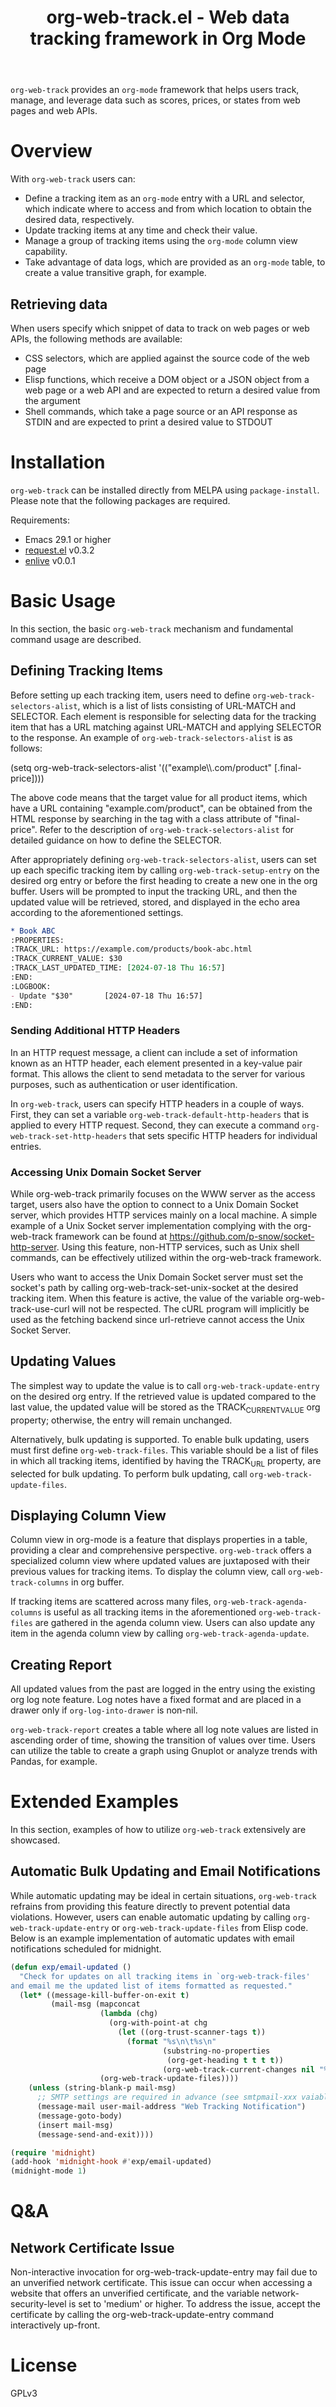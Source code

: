 :PROPERTIES:
:ID:       6467515a-587c-4c98-95fc-b2762f64608c
:END:
#+title: org-web-track.el - Web data tracking framework in Org Mode
#+export_file_name: org-web-track.texi
#+texinfo_filename: org-web-track.info
#+texinfo_dir_category: Emacs
#+texinfo_dir_title: Org Web Track: (org-web-track)
#+texinfo_dir_desc: Web data tracking framework in Org Mode
#+texinfo_header: @set MAINTAINERSITE @uref{https://github.com/p-snow/org-web-track,website}
#+texinfo_header: @set MAINTAINER p-snow

#+texinfo: @insertcopying

#+html: <a href="https://melpa.org/#/org-web-track"><img alt="MELPA" src="https://melpa.org/packages/org-web-track-badge.svg"/></a>
#+html: <a href="https://stable.melpa.org/#/org-web-track"><img alt="MELPA Stable" src="https://stable.melpa.org/packages/org-web-track-badge.svg"/></a>

=org-web-track= provides an =org-mode= framework that helps users track, manage, and leverage data such as scores, prices, or states from web pages and web APIs.

* Overview
:PROPERTIES:
:ID:       e0c25a0f-2b49-44b6-909f-002db1b39887
:END:

With =org-web-track= users can:

- Define a tracking item as an =org-mode= entry with a URL and selector, which indicate where to access and from which location to obtain the desired data, respectively.
- Update tracking items at any time and check their value.
- Manage a group of tracking items using the =org-mode= column view capability.
- Take advantage of data logs, which are provided as an =org-mode= table, to create a value transitive graph, for example.

#+html: <img src="https://github.com/p-snow/org-web-track/blob/main/images/org-web-track-columns_01.png?raw=true">

** Retrieving data
:PROPERTIES:
:ID:       d38d3fb9-c29d-4c22-be74-2e0c31b80616
:END:

When users specify which snippet of data to track on web pages or web APIs, the following methods are available:

- CSS selectors, which are applied against the source code of the web page
- Elisp functions, which receive a DOM object or a JSON object from a web page or a web API and are expected to return a desired value from the argument
- Shell commands, which take a page source or an API response as STDIN and are expected to print a desired value to STDOUT

* Installation
:PROPERTIES:
:CREATED:  [2023-06-16 Fri 09:56]
:ID:       28618b56-b746-47f3-a13f-38d7e59ab766
:END:

=org-web-track= can be installed directly from MELPA using =package-install=. Please note that the following packages are required.

Requirements:
- Emacs 29.1 or higher
- [[https://github.com/tkf/emacs-request][request.el]] v0.3.2
- [[https://github.com/zweifisch/enlive][enlive]] v0.0.1

* Basic Usage
:PROPERTIES:
:CREATED:  [2023-06-16 Fri 09:56]
:ID:       167f452d-19d4-4664-82a6-332e53eaf3b6
:END:

In this section, the basic =org-web-track= mechanism and fundamental command usage are described.

** Defining Tracking Items
:PROPERTIES:
:ID:       af45aae0-2011-4b22-b7dc-e156309964a7
:END:

Before setting up each tracking item, users need to define =org-web-track-selectors-alist=, which is a list of lists consisting of URL-MATCH and SELECTOR. Each element is responsible for selecting data for the tracking item that has a URL matching against URL-MATCH and applying SELECTOR to the response. An example of =org-web-track-selectors-alist= is as follows:

#+findex: org-web-track-selectors-alist
(setq org-web-track-selectors-alist '(("example\\.com/product" [.final-price])))

The above code means that the target value for all product items, which have a URL containing "example.com/product", can be obtained from the HTML response by searching in the tag with a class attribute of "final-price". Refer to the description of =org-web-track-selectors-alist= for detailed guidance on how to define the SELECTOR.

After appropriately defining =org-web-track-selectors-alist=, users can set up each specific tracking item by calling =org-web-track-setup-entry= on the desired org entry or before the first heading to create a new one in the org buffer. Users will be prompted to input the tracking URL, and then the updated value will be retrieved, stored, and displayed in the echo area according to the aforementioned settings.

#+begin_src org
,* Book ABC
:PROPERTIES:
:TRACK_URL: https://example.com/products/book-abc.html
:TRACK_CURRENT_VALUE: $30
:TRACK_LAST_UPDATED_TIME: [2024-07-18 Thu 16:57]
:END:
:LOGBOOK:
- Update "$30"       [2024-07-18 Thu 16:57]
:END:
#+end_src

*** Sending Additional HTTP Headers
:PROPERTIES:
:ID:       ac87e68c-81d2-48fc-ac66-effc6ef601da
:END:

In an HTTP request message, a client can include a set of information known as an HTTP header, each element presented in a key-value pair format. This allows the client to send metadata to the server for various purposes, such as authentication or user identification.

In =org-web-track=, users can specify HTTP headers in a couple of ways. First, they can set a variable =org-web-track-default-http-headers= that is applied to every HTTP request. Second, they can execute a command =org-web-track-set-http-headers= that sets specific HTTP headers for individual entries.

*** Accessing Unix Domain Socket Server
:PROPERTIES:
:ID:       c9e75ee1-7b69-44a5-8deb-40279a1d8843
:END:

While org-web-track primarily focuses on the WWW server as the access target, users also have the option to connect to a Unix Domain Socket server, which provides HTTP services mainly on a local machine. A simple example of a Unix Socket server implementation complying with the org-web-track framework can be found at https://github.com/p-snow/socket-http-server. Using this feature, non-HTTP services, such as Unix shell commands, can be effectively utilized within the org-web-track framework.

Users who want to access the Unix Domain Socket server must set the socket's path by calling org-web-track-set-unix-socket at the desired tracking item. When this feature is active, the value of the variable org-web-track-use-curl will not be respected. The cURL program will implicitly be used as the fetching backend since url-retrieve cannot access the Unix Socket Server.

** Updating Values
:PROPERTIES:
:CREATED:  [2024-04-22 Mon 17:41]
:ID:       b21beb3b-9959-4125-bac3-5208ab9ffb4a
:END:

The simplest way to update the value is to call =org-web-track-update-entry= on the desired org entry. If the retrieved value is updated compared to the last value, the updated value will be stored as the TRACK_CURRENT_VALUE org property; otherwise, the entry will remain unchanged.

Alternatively, bulk updating is supported. To enable bulk updating, users must first define =org-web-track-files=. This variable should be a list of files in which all tracking items, identified by having the TRACK_URL property, are selected for bulk updating. To perform bulk updating, call =org-web-track-update-files=.

** Displaying Column View
:PROPERTIES:
:ID:       c0f5a319-d7b2-4792-8780-ca71cf934fd3
:END:

Column view in org-mode is a feature that displays properties in a table, providing a clear and comprehensive perspective. =org-web-track= offers a specialized column view where updated values are juxtaposed with their previous values for tracking items. To display the column view, call =org-web-track-columns= in org buffer.

If tracking items are scattered across many files, =org-web-track-agenda-columns= is useful as all tracking items in the aforementioned =org-web-track-files= are gathered in the agenda column view. Users can also update any item in the agenda column view by calling =org-web-track-agenda-update=.

** Creating Report
:PROPERTIES:
:ID:       589566da-80c5-491f-b1e2-8cbaef8ab387
:END:

All updated values from the past are logged in the entry using the existing org log note feature. Log notes have a fixed format and are placed in a drawer only if =org-log-into-drawer= is non-nil.

=org-web-track-report= creates a table where all log note values are listed in ascending order of time, showing the transition of values over time. Users can utilize the table to create a graph using Gnuplot or analyze trends with Pandas, for example.

* Extended Examples
:PROPERTIES:
:ID:       68639330-230a-4ca2-b9e2-0e7f01022ea3
:END:

In this section, examples of how to utilize =org-web-track= extensively are showcased.

** Automatic Bulk Updating and Email Notifications

While automatic updating may be ideal in certain situations, =org-web-track= refrains from providing this feature directly to prevent potential data violations. However, users can enable automatic updating by calling =org-web-track-update-entry= or =org-web-track-update-files= from Elisp code. Below is an example implementation of automatic updates with email notifications scheduled for midnight.

#+begin_src emacs-lisp
(defun exp/email-updated ()
  "Check for updates on all tracking items in `org-web-track-files'
and email me the updated list of items formatted as requested."
  (let* ((message-kill-buffer-on-exit t)
         (mail-msg (mapconcat
                    (lambda (chg)
                      (org-with-point-at chg
                        (let ((org-trust-scanner-tags t))
                          (format "%s\n\t%s\n"
                                  (substring-no-properties
                                   (org-get-heading t t t t))
                                  (org-web-track-current-changes nil "%p => %c" " | ")))))
                    (org-web-track-update-files))))
    (unless (string-blank-p mail-msg)
      ;; SMTP settings are required in advance (see smtpmail-xxx vaiables)
      (message-mail user-mail-address "Web Tracking Notification")
      (message-goto-body)
      (insert mail-msg)
      (message-send-and-exit))))

(require 'midnight)
(add-hook 'midnight-hook #'exp/email-updated)
(midnight-mode 1)
#+end_src

* Q&A

** Network Certificate Issue

Non-interactive invocation for org-web-track-update-entry may fail due to an unverified network certificate. This issue can occur when accessing a website that offers an unverified certificate, and the variable network-security-level is set to 'medium' or higher. To address the issue, accept the certificate by calling the org-web-track-update-entry command interactively up-front.

* License

GPLv3

